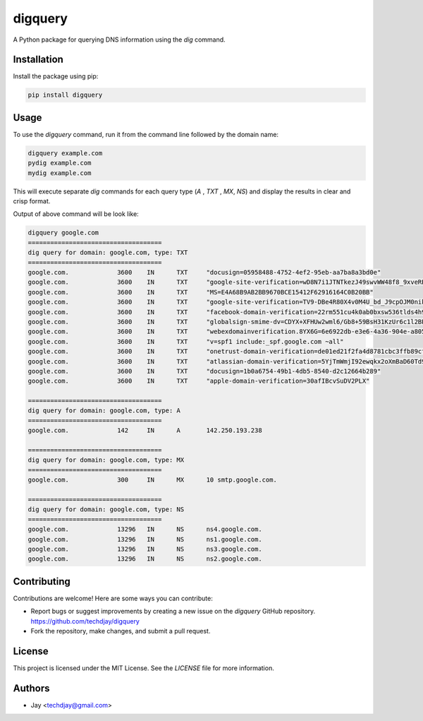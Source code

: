 
==============
digquery
==============

A Python package for querying DNS information using the `dig` command.

Installation
------------

Install the package using pip:

.. code-block:: bash

    pip install digquery

Usage
-----

To use the `digquery` command, run it from the command line followed by the domain name:

.. code-block:: bash

    digquery example.com 
    pydig example.com 
    mydig example.com

This will execute separate `dig` commands for each query type (`A` , `TXT` , `MX`, `NS`) and display the results in clear and crisp format.

Output of above command will be look like:

.. code-block:: bash

	digquery google.com
	====================================
	dig query for domain: google.com, type: TXT
	====================================
	google.com.             3600    IN      TXT     "docusign=05958488-4752-4ef2-95eb-aa7ba8a3bd0e"
	google.com.             3600    IN      TXT     "google-site-verification=wD8N7i1JTNTkezJ49swvWW48f8_9xveREV4oB-0Hf5o"
	google.com.             3600    IN      TXT     "MS=E4A68B9AB2BB9670BCE15412F62916164C0B20BB"
	google.com.             3600    IN      TXT     "google-site-verification=TV9-DBe4R80X4v0M4U_bd_J9cpOJM0nikft0jAgjmsQ"
	google.com.             3600    IN      TXT     "facebook-domain-verification=22rm551cu4k0ab0bxsw536tlds4h95"
	google.com.             3600    IN      TXT     "globalsign-smime-dv=CDYX+XFHUw2wml6/Gb8+59BsH31KzUr6c1l2BPvqKX8="
	google.com.             3600    IN      TXT     "webexdomainverification.8YX6G=6e6922db-e3e6-4a36-904e-a805c28087fa"
	google.com.             3600    IN      TXT     "v=spf1 include:_spf.google.com ~all"
	google.com.             3600    IN      TXT     "onetrust-domain-verification=de01ed21f2fa4d8781cbc3ffb89cf4ef"
	google.com.             3600    IN      TXT     "atlassian-domain-verification=5YjTmWmjI92ewqkx2oXmBaD60Td9zWon9r6eakvHX6B77zzkFQto8PQ9QsKnbf4I"
	google.com.             3600    IN      TXT     "docusign=1b0a6754-49b1-4db5-8540-d2c12664b289"
	google.com.             3600    IN      TXT     "apple-domain-verification=30afIBcvSuDV2PLX"
	
	====================================
	dig query for domain: google.com, type: A
	====================================
	google.com.             142     IN      A       142.250.193.238
	
	====================================
	dig query for domain: google.com, type: MX
	====================================
	google.com.             300     IN      MX      10 smtp.google.com.
	
	====================================
	dig query for domain: google.com, type: NS
	====================================
	google.com.             13296   IN      NS      ns4.google.com.
	google.com.             13296   IN      NS      ns1.google.com.
	google.com.             13296   IN      NS      ns3.google.com.
	google.com.             13296   IN      NS      ns2.google.com.


Contributing
------------

Contributions are welcome! Here are some ways you can contribute:

- Report bugs or suggest improvements by creating a new issue on the `digquery` GitHub repository.
  https://github.com/techdjay/digquery
- Fork the repository, make changes, and submit a pull request.

License
-------

This project is licensed under the MIT License. See the `LICENSE` file for more information.

Authors
-------

- Jay <techdjay@gmail.com>


